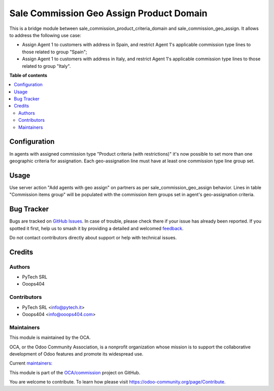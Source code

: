 =========================================
Sale Commission Geo Assign Product Domain
=========================================

.. 
   !!!!!!!!!!!!!!!!!!!!!!!!!!!!!!!!!!!!!!!!!!!!!!!!!!!!
   !! This file is generated by oca-gen-addon-readme !!
   !! changes will be overwritten.                   !!
   !!!!!!!!!!!!!!!!!!!!!!!!!!!!!!!!!!!!!!!!!!!!!!!!!!!!
   !! source digest: sha256:6c8a98754ee6b4f4028ee96cf0a38416f6ad8bc5e2b74447bc9fc50f6b8012f0
   !!!!!!!!!!!!!!!!!!!!!!!!!!!!!!!!!!!!!!!!!!!!!!!!!!!!

.. |badge1| image:: https://img.shields.io/badge/maturity-Beta-yellow.png
    :target: https://odoo-community.org/page/development-status
    :alt: Beta
.. |badge2| image:: https://img.shields.io/badge/licence-AGPL--3-blue.png
    :target: http://www.gnu.org/licenses/agpl-3.0-standalone.html
    :alt: License: AGPL-3
.. |badge3| image:: https://img.shields.io/badge/github-OCA%2Fcommission-lightgray.png?logo=github
    :target: https://github.com/OCA/commission/tree/14.0/sale_commission_geo_assign_product_domain
    :alt: OCA/commission
.. |badge4| image:: https://img.shields.io/badge/weblate-Translate%20me-F47D42.png
    :target: https://translation.odoo-community.org/projects/commission-14-0/commission-14-0-sale_commission_geo_assign_product_domain
    :alt: Translate me on Weblate
.. |badge5| image:: https://img.shields.io/badge/runboat-Try%20me-875A7B.png
    :target: https://runboat.odoo-community.org/builds?repo=OCA/commission&target_branch=14.0
    :alt: Try me on Runboat

|badge1| |badge2| |badge3| |badge4| |badge5|

This is a bridge module between sale_commission_product_criteria_domain and sale_commission_geo_assign. It allows to address the following use case:

- Assign Agent 1 to customers with address in Spain, and restrict Agent 1's applicable commission type lines to those related to group "Spain";

- Assign Agent 1 to customers with address in Italy, and restrict Agent 1's applicable commission type lines to those related to group "Italy".

**Table of contents**

.. contents::
   :local:

Configuration
=============

In agents with assigned commission type "Product criteria (with restrictions)" it's now possible to set more than one geographic criteria for assignation. Each geo-assignation line must have at least one commission type line group set.

Usage
=====

Use server action "Add agents with geo assign" on partners as per sale_commission_geo_assign behavior. Lines in table "Commission items group" will be populated with the commission item groups set in agent's geo-assignation criteria.

Bug Tracker
===========

Bugs are tracked on `GitHub Issues <https://github.com/OCA/commission/issues>`_.
In case of trouble, please check there if your issue has already been reported.
If you spotted it first, help us to smash it by providing a detailed and welcomed
`feedback <https://github.com/OCA/commission/issues/new?body=module:%20sale_commission_geo_assign_product_domain%0Aversion:%2014.0%0A%0A**Steps%20to%20reproduce**%0A-%20...%0A%0A**Current%20behavior**%0A%0A**Expected%20behavior**>`_.

Do not contact contributors directly about support or help with technical issues.

Credits
=======

Authors
~~~~~~~

* PyTech SRL
* Ooops404

Contributors
~~~~~~~~~~~~

* PyTech SRL <info@pytech.it>
* Ooops404 <info@ooops404.com>

Maintainers
~~~~~~~~~~~

This module is maintained by the OCA.

.. image:: https://odoo-community.org/logo.png
   :alt: Odoo Community Association
   :target: https://odoo-community.org

OCA, or the Odoo Community Association, is a nonprofit organization whose
mission is to support the collaborative development of Odoo features and
promote its widespread use.

.. |maintainer-aleuffre| image:: https://github.com/aleuffre.png?size=40px
    :target: https://github.com/aleuffre
    :alt: aleuffre
.. |maintainer-renda-dev| image:: https://github.com/renda-dev.png?size=40px
    :target: https://github.com/renda-dev
    :alt: renda-dev

Current `maintainers <https://odoo-community.org/page/maintainer-role>`__:

|maintainer-aleuffre| |maintainer-renda-dev| 

This module is part of the `OCA/commission <https://github.com/OCA/commission/tree/14.0/sale_commission_geo_assign_product_domain>`_ project on GitHub.

You are welcome to contribute. To learn how please visit https://odoo-community.org/page/Contribute.
